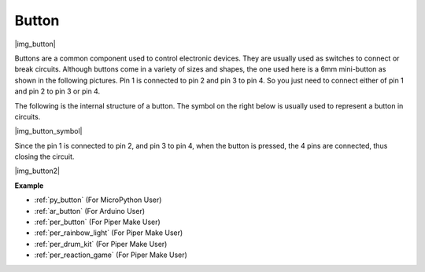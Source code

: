 .. _cpn_button:

Button
==========

|img_button|

Buttons are a common component used to control electronic devices. They are usually used as switches to connect or break circuits. Although buttons come in a variety of sizes and shapes, the one used here is a 6mm mini-button as shown in the following pictures.
Pin 1 is connected to pin 2 and pin 3 to pin 4. So you just need to connect either of pin 1 and pin 2 to pin 3 or pin 4.

The following is the internal structure of a button. The symbol on the right below is usually used to represent a button in circuits. 

|img_button_symbol|

Since the pin 1 is connected to pin 2, and pin 3 to pin 4, when the button is pressed, the 4 pins are connected, thus closing the circuit.

|img_button2|

.. Examples
.. -------------------

.. :ref:`Reading Button Value`

**Example**

* :ref:`py_button` (For MicroPython User)
* :ref:`ar_button` (For Arduino User)
* :ref:`per_button` (For Piper Make User)
* :ref:`per_rainbow_light` (For Piper Make User)
* :ref:`per_drum_kit` (For Piper Make User)
* :ref:`per_reaction_game` (For Piper Make User)